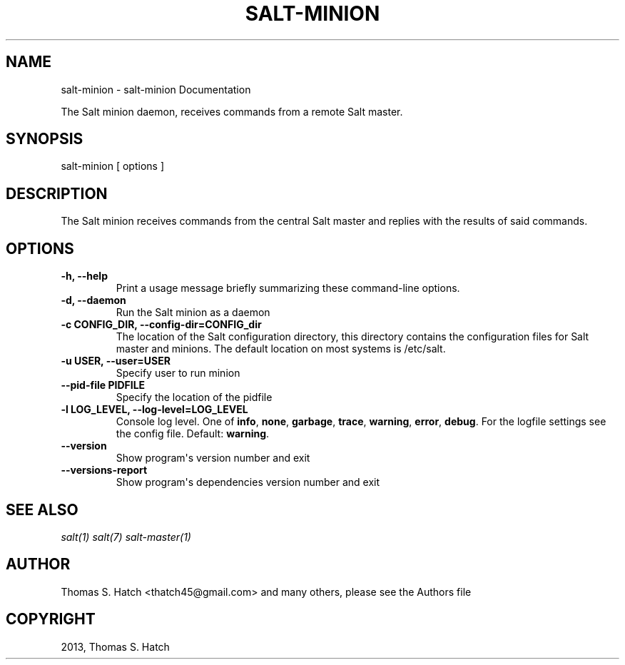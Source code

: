 .TH "SALT-MINION" "1" "July 01, 2013" "0.16.0" "Salt"
.SH NAME
salt-minion \- salt-minion Documentation
.
.nr rst2man-indent-level 0
.
.de1 rstReportMargin
\\$1 \\n[an-margin]
level \\n[rst2man-indent-level]
level margin: \\n[rst2man-indent\\n[rst2man-indent-level]]
-
\\n[rst2man-indent0]
\\n[rst2man-indent1]
\\n[rst2man-indent2]
..
.de1 INDENT
.\" .rstReportMargin pre:
. RS \\$1
. nr rst2man-indent\\n[rst2man-indent-level] \\n[an-margin]
. nr rst2man-indent-level +1
.\" .rstReportMargin post:
..
.de UNINDENT
. RE
.\" indent \\n[an-margin]
.\" old: \\n[rst2man-indent\\n[rst2man-indent-level]]
.nr rst2man-indent-level -1
.\" new: \\n[rst2man-indent\\n[rst2man-indent-level]]
.in \\n[rst2man-indent\\n[rst2man-indent-level]]u
..
.\" Man page generated from reStructeredText.
.
.sp
The Salt minion daemon, receives commands from a remote Salt master.
.SH SYNOPSIS
.sp
salt\-minion [ options ]
.SH DESCRIPTION
.sp
The Salt minion receives commands from the central Salt master and replies with
the results of said commands.
.SH OPTIONS
.INDENT 0.0
.TP
.B \-h, \-\-help
Print a usage message briefly summarizing these command\-line options.
.UNINDENT
.INDENT 0.0
.TP
.B \-d, \-\-daemon
Run the Salt minion as a daemon
.UNINDENT
.INDENT 0.0
.TP
.B \-c CONFIG_DIR, \-\-config\-dir=CONFIG_dir
The location of the Salt configuration directory, this directory contains
the configuration files for Salt master and minions. The default location
on most systems is /etc/salt.
.UNINDENT
.INDENT 0.0
.TP
.B \-u USER, \-\-user=USER
Specify user to run minion
.UNINDENT
.INDENT 0.0
.TP
.B \-\-pid\-file PIDFILE
Specify the location of the pidfile
.UNINDENT
.INDENT 0.0
.TP
.B \-l LOG_LEVEL, \-\-log\-level=LOG_LEVEL
Console log level. One of \fBinfo\fP, \fBnone\fP, \fBgarbage\fP,
\fBtrace\fP, \fBwarning\fP, \fBerror\fP, \fBdebug\fP. For the logfile
settings see the config file. Default: \fBwarning\fP.
.UNINDENT
.INDENT 0.0
.TP
.B \-\-version
Show program\(aqs version number and exit
.UNINDENT
.INDENT 0.0
.TP
.B \-\-versions\-report
Show program\(aqs dependencies version number and exit
.UNINDENT
.SH SEE ALSO
.sp
\fIsalt(1)\fP
\fIsalt(7)\fP
\fIsalt\-master(1)\fP
.SH AUTHOR
Thomas S. Hatch <thatch45@gmail.com> and many others, please see the Authors file
.SH COPYRIGHT
2013, Thomas S. Hatch
.\" Generated by docutils manpage writer.
.\" 
.
